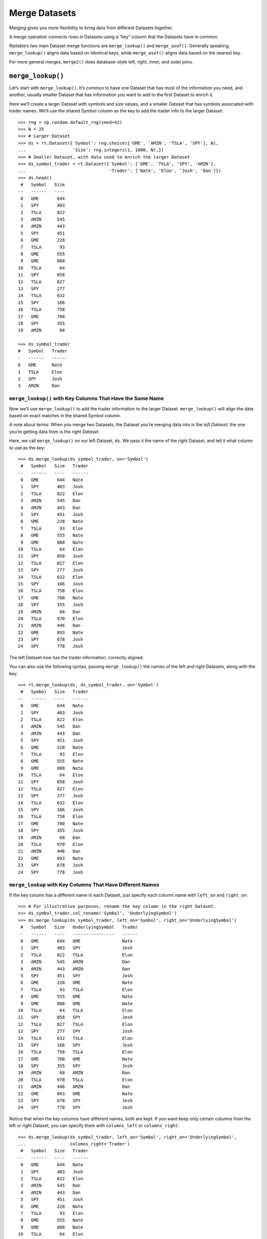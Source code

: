 Merge Datasets
==============

Merging gives you more flexibility to bring data from different Datasets
together.

A merge operation connects rows in Datasets using a “key” column that
the Datasets have in common.

Riptable’s two main Dataset merge functions are ``merge_lookup()`` and
``merge_asof()``. Generally speaking, ``merge_lookup()`` aligns data
based on identical keys, while ``merge_asof()`` aligns data based on the
nearest key.

For more general merges, ``merge2()`` does database-style left, right,
inner, and outer joins.

``merge_lookup()``
------------------

Let’s start with ``merge_lookup()``. It’s common to have one Dataset
that has most of the information you need, and another, usually smaller
Dataset that has information you want to add to the first Dataset to
enrich it.

Here we’ll create a larger Dataset with symbols and size values, and a
smaller Dataset that has symbols associated with trader names. We’ll use
the shared Symbol column as the key to add the trader info to the larger
Dataset::

    >>> rng = np.random.default_rng(seed=42)
    >>> N = 25
    >>> # Larger Dataset
    >>> ds = rt.Dataset({'Symbol': rng.choice(['GME', 'AMZN', 'TSLA', 'SPY'], N),
    ...                  'Size': rng.integers(1, 1000, N),})
    >>> # Smaller Dataset, with data used to enrich the larger Dataset
    >>> ds_symbol_trader = rt.Dataset({'Symbol': ['GME', 'TSLA', 'SPY', 'AMZN'],
    ...                                'Trader': ['Nate', 'Elon', 'Josh', 'Dan']})
    >>> ds.head()
     #   Symbol   Size
    --   ------   ----
     0   GME       644
     1   SPY       403
     2   TSLA      822
     3   AMZN      545
     4   AMZN      443
     5   SPY       451
     6   GME       228
     7   TSLA       93
     8   GME       555
     9   GME       888
    10   TSLA       64
    11   SPY       858
    12   TSLA      827
    13   SPY       277
    14   TSLA      632
    15   SPY       166
    16   TSLA      758
    17   GME       700
    18   SPY       355
    19   AMZN       68

    >>> ds_symbol_trader
    #   Symbol   Trader
    -   ------   ------
    0   GME      Nate  
    1   TSLA     Elon  
    2   SPY      Josh  
    3   AMZN     Dan   

``merge_lookup()`` with Key Columns That Have the Same Name
~~~~~~~~~~~~~~~~~~~~~~~~~~~~~~~~~~~~~~~~~~~~~~~~~~~~~~~~~~~

Now we’ll use ``merge_lookup()`` to add the trader information to the
larger Dataset. ``merge_lookup()`` will align the data based on exact
matches in the shared Symbol column.

A note about terms: When you merge two Datasets, the Dataset you’re
merging data into is the *left Dataset*; the one you’re getting data
from is the *right Dataset*.

Here, we call ``merge_lookup()`` on our left Dataset, ``ds``. We pass it
the name of the right Dataset, and tell it what column to use as the
key::

    >>> ds.merge_lookup(ds_symbol_trader, on='Symbol')
     #   Symbol   Size   Trader
    --   ------   ----   ------
     0   GME       644   Nate  
     1   SPY       403   Josh  
     2   TSLA      822   Elon  
     3   AMZN      545   Dan   
     4   AMZN      443   Dan   
     5   SPY       451   Josh  
     6   GME       228   Nate  
     7   TSLA       93   Elon  
     8   GME       555   Nate  
     9   GME       888   Nate  
    10   TSLA       64   Elon  
    11   SPY       858   Josh  
    12   TSLA      827   Elon  
    13   SPY       277   Josh  
    14   TSLA      632   Elon  
    15   SPY       166   Josh  
    16   TSLA      758   Elon  
    17   GME       700   Nate  
    18   SPY       355   Josh  
    19   AMZN       68   Dan   
    20   TSLA      970   Elon  
    21   AMZN      446   Dan   
    22   GME       893   Nate  
    23   SPY       678   Josh  
    24   SPY       778   Josh  

The left Dataset now has the trader information, correctly aligned.

You can also use the following syntax, passing ``merge_lookup()`` the
names of the left and right Datasets, along with the key::

    >>> rt.merge_lookup(ds, ds_symbol_trader, on='Symbol')
     #   Symbol   Size   Trader
    --   ------   ----   ------
     0   GME       644   Nate  
     1   SPY       403   Josh  
     2   TSLA      822   Elon  
     3   AMZN      545   Dan   
     4   AMZN      443   Dan   
     5   SPY       451   Josh  
     6   GME       228   Nate  
     7   TSLA       93   Elon  
     8   GME       555   Nate  
     9   GME       888   Nate  
    10   TSLA       64   Elon  
    11   SPY       858   Josh  
    12   TSLA      827   Elon  
    13   SPY       277   Josh  
    14   TSLA      632   Elon  
    15   SPY       166   Josh  
    16   TSLA      758   Elon  
    17   GME       700   Nate  
    18   SPY       355   Josh  
    19   AMZN       68   Dan   
    20   TSLA      970   Elon  
    21   AMZN      446   Dan   
    22   GME       893   Nate  
    23   SPY       678   Josh  
    24   SPY       778   Josh  

``merge_lookup`` with Key Columns That Have Different Names
~~~~~~~~~~~~~~~~~~~~~~~~~~~~~~~~~~~~~~~~~~~~~~~~~~~~~~~~~~~

If the key column has a different name in each Dataset, just specify
each column name with ``left_on`` and ``right_on``::

    >>> # For illustrative purposes, rename the key column in the right Dataset.
    >>> ds_symbol_trader.col_rename('Symbol', 'UnderlyingSymbol')
    >>> ds.merge_lookup(ds_symbol_trader, left_on='Symbol', right_on='UnderlyingSymbol')
     #   Symbol   Size   UnderlyingSymbol   Trader
    --   ------   ----   ----------------   ------
     0   GME       644   GME                Nate  
     1   SPY       403   SPY                Josh  
     2   TSLA      822   TSLA               Elon  
     3   AMZN      545   AMZN               Dan   
     4   AMZN      443   AMZN               Dan   
     5   SPY       451   SPY                Josh  
     6   GME       228   GME                Nate  
     7   TSLA       93   TSLA               Elon  
     8   GME       555   GME                Nate  
     9   GME       888   GME                Nate  
    10   TSLA       64   TSLA               Elon  
    11   SPY       858   SPY                Josh  
    12   TSLA      827   TSLA               Elon  
    13   SPY       277   SPY                Josh  
    14   TSLA      632   TSLA               Elon  
    15   SPY       166   SPY                Josh  
    16   TSLA      758   TSLA               Elon  
    17   GME       700   GME                Nate  
    18   SPY       355   SPY                Josh  
    19   AMZN       68   AMZN               Dan   
    20   TSLA      970   TSLA               Elon  
    21   AMZN      446   AMZN               Dan   
    22   GME       893   GME                Nate  
    23   SPY       678   SPY                Josh  
    24   SPY       778   SPY                Josh  

Notice that when the key columns have different names, both are kept. If
you want keep only certain columns from the left or right Dataset, you
can specify them with ``columns_left`` or ``columns_right``::

    >>> ds.merge_lookup(ds_symbol_trader, left_on='Symbol', right_on='UnderlyingSymbol', 
    ...                 columns_right='Trader')
     #   Symbol   Size   Trader
    --   ------   ----   ------
     0   GME       644   Nate  
     1   SPY       403   Josh  
     2   TSLA      822   Elon  
     3   AMZN      545   Dan   
     4   AMZN      443   Dan   
     5   SPY       451   Josh  
     6   GME       228   Nate  
     7   TSLA       93   Elon  
     8   GME       555   Nate  
     9   GME       888   Nate  
    10   TSLA       64   Elon  
    11   SPY       858   Josh  
    12   TSLA      827   Elon  
    13   SPY       277   Josh  
    14   TSLA      632   Elon  
    15   SPY       166   Josh  
    16   TSLA      758   Elon  
    17   GME       700   Nate  
    18   SPY       355   Josh  
    19   AMZN       68   Dan   
    20   TSLA      970   Elon  
    21   AMZN      446   Dan   
    22   GME       893   Nate  
    23   SPY       678   Josh  
    24   SPY       778   Josh

Note: ``merge_lookup()`` Keeps Only the Keys in the Left Dataset
~~~~~~~~~~~~~~~~~~~~~~~~~~~~~~~~~~~~~~~~~~~~~~~~~~~~~~~~~~~~~~~~

One thing to note about ``merge_lookup()`` is that it keeps only the
keys are that are in the left Dataset (it’s equivalent to a SQL left
join). If there are keys in the right Dataset that aren’t in the left
Dataset, they’re discarded in the merged data::

    >>> # Create a right Dataset with an extra symbol key ('MSFT').
    >>> ds_symbol_trader2 = rt.Dataset({'Symbol': ['GME', 'TSLA', 'SPY', 'AMZN', 'MSFT'], 
    ...                                 'Trader': ['Nate', 'Elon', 'Josh', 'Dan', 'Lauren']})
    >>> # Change 'UnderlyingSymbol' back to 'Symbol' for simplicity.
    >>> ds_symbol_trader.col_rename('UnderlyingSymbol', 'Symbol')
    >>> ds.merge_lookup(ds_symbol_trader2, on='Symbol', columns_right='Trader')
     #   Symbol   Size   Trader
    --   ------   ----   ------
     0   GME       644   Nate  
     1   SPY       403   Josh  
     2   TSLA      822   Elon  
     3   AMZN      545   Dan   
     4   AMZN      443   Dan   
     5   SPY       451   Josh  
     6   GME       228   Nate  
     7   TSLA       93   Elon  
     8   GME       555   Nate  
     9   GME       888   Nate  
    10   TSLA       64   Elon  
    11   SPY       858   Josh  
    12   TSLA      827   Elon  
    13   SPY       277   Josh  
    14   TSLA      632   Elon  
    15   SPY       166   Josh  
    16   TSLA      758   Elon  
    17   GME       700   Nate  
    18   SPY       355   Josh  
    19   AMZN       68   Dan   
    20   TSLA      970   Elon  
    21   AMZN      446   Dan   
    22   GME       893   Nate  
    23   SPY       678   Josh  
    24   SPY       778   Josh  

``merge_lookup()`` with Overlapping Columns That Aren’t Keys
~~~~~~~~~~~~~~~~~~~~~~~~~~~~~~~~~~~~~~~~~~~~~~~~~~~~~~~~~~~~

As we saw above, if the two key columns have the same name in both
Datasets, only one is kept. For columns that aren’t used as keys, you’ll
get a name collision error when you try to merge::

    >>> # Add a Size column to the right Dataset
    >>> ds_symbol_trader.Size = rng.integers(1, 1000, 4)

    >>> try:
    ...     rt.merge_lookup(ds, ds_symbol_trader, on='Symbol')
    ... except ValueError as e:
    ...     print("ValueError:", e)
    ValueError: columns overlap but no suffix specified: {'Size'}

If you want to keep both columns, add a suffix to each column name to
disambiguate them::

    >>> rt.merge_lookup(ds, ds_symbol_trader, on='Symbol', suffixes=('_1', '_2'))
     #   Symbol   Size_1   Trader   Size_2
    --   ------   ------   ------   ------
     0   GME         644   Nate        760
     1   SPY         403   Josh        364
     2   TSLA        822   Elon        195
     3   AMZN        545   Dan         467
     4   AMZN        443   Dan         467
     5   SPY         451   Josh        364
     6   GME         228   Nate        760
     7   TSLA         93   Elon        195
     8   GME         555   Nate        760
     9   GME         888   Nate        760
    10   TSLA         64   Elon        195
    11   SPY         858   Josh        364
    12   TSLA        827   Elon        195
    13   SPY         277   Josh        364
    14   TSLA        632   Elon        195
    15   SPY         166   Josh        364
    16   TSLA        758   Elon        195
    17   GME         700   Nate        760
    18   SPY         355   Josh        364
    19   AMZN         68   Dan         467
    20   TSLA        970   Elon        195
    21   AMZN        446   Dan         467
    22   GME         893   Nate        760
    23   SPY         678   Josh        364
    24   SPY         778   Josh        364

``merge_lookup()`` with a Right Dataset That Has Duplicate Keys
~~~~~~~~~~~~~~~~~~~~~~~~~~~~~~~~~~~~~~~~~~~~~~~~~~~~~~~~~~~~~~~

If the right Dataset has more than one match for a unique key in the
left Dataset, you can specify whether to use the first or the last match
encountered in the right Dataset::

    >>> # Create a right Dataset with a second GME key, associated to Lauren
    >>> ds_symbol_trader3 = rt.Dataset({'Symbol': ['GME', 'TSLA', 'SPY', 'AMZN', 'GME'], 
    ...                                 'Trader': ['Nate', 'Elon', 'Josh', 'Dan', 'Lauren']})
    >>> ds_symbol_trader3
    #   Symbol   Trader
    -   ------   ------
    0   GME      Nate  
    1   TSLA     Elon  
    2   SPY      Josh  
    3   AMZN     Dan   
    4   GME      Lauren

We’ll keep the last match::

    >>> ds.merge_lookup(ds_symbol_trader3, on='Symbol', columns_right='Trader', keep='last')
     #   Symbol   Size   Trader
    --   ------   ----   ------
     0   GME       644   Lauren
     1   SPY       403   Josh  
     2   TSLA      822   Elon  
     3   AMZN      545   Dan   
     4   AMZN      443   Dan   
     5   SPY       451   Josh  
     6   GME       228   Lauren
     7   TSLA       93   Elon  
     8   GME       555   Lauren
     9   GME       888   Lauren
    10   TSLA       64   Elon  
    11   SPY       858   Josh  
    12   TSLA      827   Elon  
    13   SPY       277   Josh  
    14   TSLA      632   Elon  
    15   SPY       166   Josh  
    16   TSLA      758   Elon  
    17   GME       700   Lauren
    18   SPY       355   Josh  
    19   AMZN       68   Dan   
    20   TSLA      970   Elon  
    21   AMZN      446   Dan   
    22   GME       893   Lauren
    23   SPY       678   Josh  
    24   SPY       778   Josh  

``merge_asof()``
----------------

In a ``merge_asof()``, Riptable matches on the nearest key rather than
an equal key.

This is useful for merges based on keys that are times, where the times
in one Dataset are not an exact match for the times in another Dataset,
but they’re close enough to be used to merge the data.

Note: To most efficiently find the nearest match, ``merge_asof()``
requires both key columns to be sorted. The key columns must also be
numeric, such as a datetime, integer, or float. You can check whether a
column is sorted with ``issorted()``, or just sort it using
``sort_inplace()``. (If the key columns aren’t sorted, Riptable will
give you an error when you try to merge.)

With ``merge_asof()``, you need to specify how you want to find the
closest match: 

- ``direction='forward'`` matches based on the closest key in the right Dataset 
  that’s greater than the key in the left Dataset. 
- ``direction='backward'`` matches based on the closest key in the right Dataset 
  that’s less than the key in the left Dataset. 
- ``direction='nearest'`` matches based on the closest key in the right Dataset, 
  regardless of whether it’s greater than or less than the key in the left Dataset.

Let’s see an example based on closest times. The left Dataset has three
trades and their times. The right Dataset has spot prices and times that
are not all exact matches. We’ll merge the spot prices from the right
Dataset by getting the values associated with the nearest earlier times.

    >>> # Left Dataset with trades and times
    >>> ds = rt.Dataset({'Symbol': ['AAPL', 'AMZN', 'AAPL'], 
    ...                  'Venue': ['A', 'I', 'A'],
    ...                  'Time': rt.TimeSpan(['09:30', '10:00', '10:20'])})
    >>> # Right Dataset with spot prices and nearby times
    >>> spot_ds = rt.Dataset({'Symbol': ['AMZN', 'AMZN', 'AMZN', 'AAPL', 'AAPL', 'AAPL'],
    ...                       'Spot Price': [2000.0, 2025.0, 2030.0, 500.0, 510.0, 520.0],
    ...                       'Time': rt.TimeSpan(['09:30', '10:00', '10:25', '09:25', '10:00', '10:25'])})
    >>> ds
    #   Symbol   Venue                 Time
    -   ------   -----   ------------------
    0   AAPL     A       09:30:00.000000000
    1   AMZN     I       10:00:00.000000000
    2   AAPL     A       10:20:00.000000000

    >>> spot_ds
    #   Symbol   Spot Price                 Time
    -   ------   ----------   ------------------
    0   AMZN       2,000.00   09:30:00.000000000
    1   AMZN       2,025.00   10:00:00.000000000
    2   AMZN       2,030.00   10:25:00.000000000
    3   AAPL         500.00   09:25:00.000000000
    4   AAPL         510.00   10:00:00.000000000
    5   AAPL         520.00   10:25:00.000000000

Note that an as-of merge requires the ``on`` columns to be sorted. Before the merge,
the ``on`` columns are always checked. If they're not sorted, by default they are
sorted before the merge; the original order is then restored in the returned merged
Dataset.

If you don't need to preserve the existing ordering, it's faster to sort the
``on`` columns in place first::

    >>> spot_ds.sort_inplace('Time')
    #   Symbol   Spot Price                 Time
    -   ------   ----------   ------------------
    0   AAPL         500.00   09:25:00.000000000
    1   AMZN       2,000.00   09:30:00.000000000
    2   AMZN       2,025.00   10:00:00.000000000
    3   AAPL         510.00   10:00:00.000000000
    4   AAPL         520.00   10:25:00.000000000
    5   AMZN       2,030.00   10:25:00.000000000

Now we can merge based on the nearest earlier time. But not just any
nearest earlier time – we want to make sure it’s the nearest earlier
time associated with the same symbol. We use the optional ``by``
parameter to make sure we match on the symbol before getting the nearest
earlier time. We'll also use the ``matched_on`` argument to show which
key in ``spot_ds`` was matched on::

    >>> ds.merge_asof(spot_ds, on='Time', by='Symbol', direction='backward', matched_on=True)
    #   Symbol                 Time   Venue   Spot Price           matched_on
    -   ------   ------------------   -----   ----------   ------------------
    0   AAPL     09:30:00.000000000   A           500.00   09:25:00.000000000
    1   AMZN     10:00:00.000000000   I         2,025.00   10:00:00.000000000
    2   AAPL     10:20:00.000000000   A           510.00   10:00:00.000000000

We can see that both AAPL trades were matched based on the nearest
earlier time.

Merge based on the nearest later time::

    >>> ds.merge_asof(spot_ds, on='Time', by='Symbol', direction='forward', matched_on=True)
    #   Symbol                 Time   Venue   Spot Price           matched_on
    -   ------   ------------------   -----   ----------   ------------------
    0   AAPL     09:30:00.000000000   A           510.00   10:00:00.000000000
    1   AMZN     10:00:00.000000000   I         2,025.00   10:00:00.000000000
    2   AAPL     10:20:00.000000000   A           520.00   10:25:00.000000000

Both AAPL trades were matched based on the nearest later time.

Here, we get the spot price associated with whatever time is nearest,
whether it’s earlier or later::

    >>> ds.merge_asof(spot_ds, on='Time', by='Symbol', direction='nearest', matched_on=True)
    #   Symbol                 Time   Venue   Spot Price           matched_on
    -   ------   ------------------   -----   ----------   ------------------
    0   AAPL     09:30:00.000000000   A           500.00   09:25:00.000000000
    1   AMZN     10:00:00.000000000   I         2,025.00   10:00:00.000000000
    2   AAPL     10:20:00.000000000   A           520.00   10:25:00.000000000

For the first AAPL trade, the nearest time is earlier. For the second
AAPL trade, the nearest time is later.

We won’t spend time on examples of ``merge2()``, which is Riptable’s
more general merge function that does database-style joins (left, right,
inner, outer). Check out the API Reference for details.

Next, we’ll briefly cover a couple of ways to change the shape of your
Dataset: `Reshape Data with Pivot and
Transpose <tutorial_reshape.rst>`__.

--------------

Questions or comments about this guide? Email
|rtosholdings_docs|.
